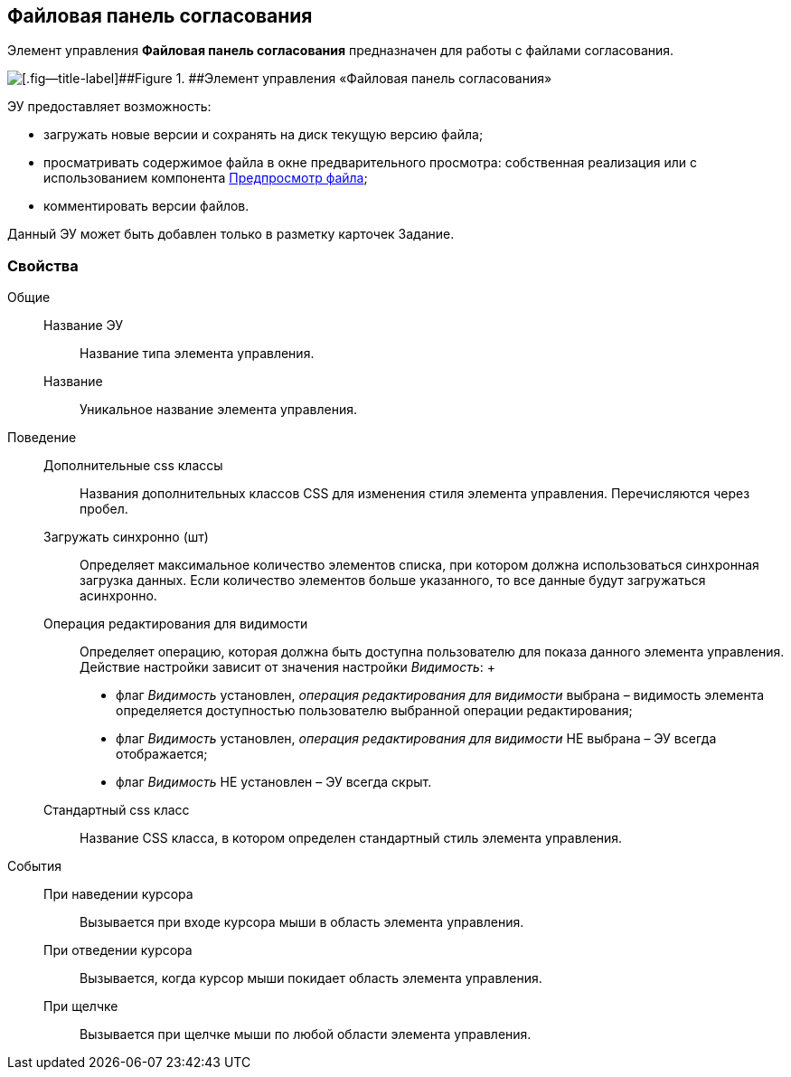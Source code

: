 
== Файловая панель согласования

Элемент управления [.ph .uicontrol]*Файловая панель согласования* предназначен для работы с файлами согласования.

image::ct_approvalFilePanel.png[[.fig--title-label]##Figure 1. ##Элемент управления «Файловая панель согласования»]

ЭУ предоставляет возможность:

* загружать новые версии и сохранять на диск текущую версию файла;
* просматривать содержимое файла в окне предварительного просмотра: собственная реализация или с использованием компонента xref:Control_FilePreview.adoc[Предпросмотр файла];
* комментировать версии файлов.

Данный ЭУ может быть добавлен только в разметку карточек Задание.

=== Свойства

Общие::
  Название ЭУ;;
    Название типа элемента управления.
  Название;;
    Уникальное название элемента управления.
Поведение::
  Дополнительные css классы;;
    Названия дополнительных классов CSS для изменения стиля элемента управления. Перечисляются через пробел.
  Загружать синхронно (шт);;
    Определяет максимальное количество элементов списка, при котором должна использоваться синхронная загрузка данных. Если количество элементов больше указанного, то все данные будут загружаться асинхронно.
  Операция редактирования для видимости;;
    Определяет операцию, которая должна быть доступна пользователю для показа данного элемента управления. Действие настройки зависит от значения настройки [.dfn .term]_Видимость_:
    +
    * флаг [.dfn .term]_Видимость_ установлен, [.dfn .term]_операция редактирования для видимости_ выбрана – видимость элемента определяется доступностью пользователю выбранной операции редактирования;
    * флаг [.dfn .term]_Видимость_ установлен, [.dfn .term]_операция редактирования для видимости_ НЕ выбрана – ЭУ всегда отображается;
    * флаг [.dfn .term]_Видимость_ НЕ установлен – ЭУ всегда скрыт.
  Стандартный css класс;;
    Название CSS класса, в котором определен стандартный стиль элемента управления.
События::
  При наведении курсора;;
    Вызывается при входе курсора мыши в область элемента управления.
  При отведении курсора;;
    Вызывается, когда курсор мыши покидает область элемента управления.
  При щелчке;;
    Вызывается при щелчке мыши по любой области элемента управления.

